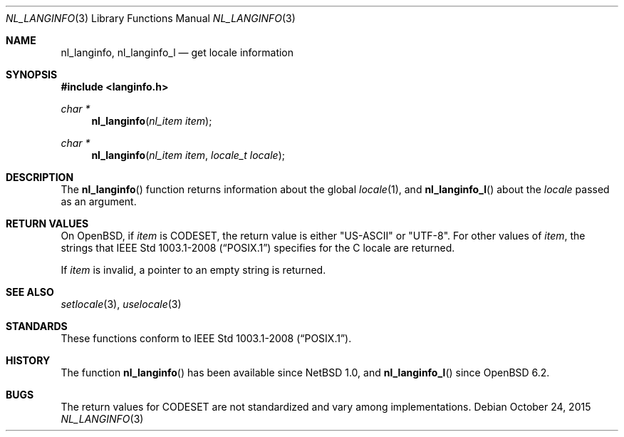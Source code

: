 .\"	$OpenBSD: nl_langinfo.3,v 1.11 2015/10/24 13:32:18 bentley Exp $
.\"
.\" Copyright (c) 2017 Ingo Schwarze <schwarze@openbsd.org>
.\"
.\" Permission to use, copy, modify, and distribute this software for any
.\" purpose with or without fee is hereby granted, provided that the above
.\" copyright notice and this permission notice appear in all copies.
.\"
.\" THE SOFTWARE IS PROVIDED "AS IS" AND THE AUTHOR DISCLAIMS ALL WARRANTIES
.\" WITH REGARD TO THIS SOFTWARE INCLUDING ALL IMPLIED WARRANTIES OF
.\" MERCHANTABILITY AND FITNESS. IN NO EVENT SHALL THE AUTHOR BE LIABLE FOR
.\" ANY SPECIAL, DIRECT, INDIRECT, OR CONSEQUENTIAL DAMAGES OR ANY DAMAGES
.\" WHATSOEVER RESULTING FROM LOSS OF USE, DATA OR PROFITS, WHETHER IN AN
.\" ACTION OF CONTRACT, NEGLIGENCE OR OTHER TORTIOUS ACTION, ARISING OUT OF
.\" OR IN CONNECTION WITH THE USE OR PERFORMANCE OF THIS SOFTWARE.
.\"
.Dd $Mdocdate: October 24 2015 $
.Dt NL_LANGINFO 3
.Os
.Sh NAME
.Nm nl_langinfo ,
.Nm nl_langinfo_l
.Nd get locale information
.Sh SYNOPSIS
.In langinfo.h
.Ft char *
.Fn nl_langinfo "nl_item item"
.Ft char *
.Fn nl_langinfo "nl_item item" "locale_t locale"
.Sh DESCRIPTION
The
.Fn nl_langinfo
function returns information about the global
.Xr locale 1 ,
and
.Fn nl_langinfo_l
about the
.Fa locale
passed as an argument.
.Sh RETURN VALUES
On
.Ox ,
if
.Fa item
is
.Dv CODESET ,
the return value is either
.Qq US-ASCII
or
.Qq UTF-8 .
For other values of
.Fa item ,
the strings that
.St -p1003.1-2008
specifies for the C locale are returned.
.Pp
If
.Fa item
is invalid, a pointer to an empty string is returned.
.Sh SEE ALSO
.Xr setlocale 3 ,
.Xr uselocale 3
.Sh STANDARDS
These functions conform to
.St -p1003.1-2008 .
.Sh HISTORY
The function
.Fn nl_langinfo
has been available since
.Nx 1.0 ,
and
.Fn nl_langinfo_l
since
.Ox 6.2 .
.Sh BUGS
The return values for
.Dv CODESET
are not standardized and vary among implementations.
